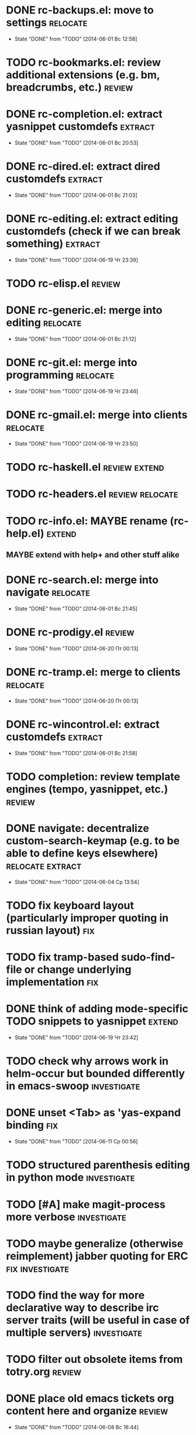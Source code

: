 * DONE rc-backups.el: move to settings                             :relocate:
  CLOSED: [2014-06-01 Вс 12:58]
  - State "DONE"       from "TODO"       [2014-06-01 Вс 12:58]
* TODO rc-bookmarks.el: review additional extensions (e.g. bm, breadcrumbs, etc.) :review:
* DONE rc-completion.el: extract yasnippet customdefs               :extract:
  CLOSED: [2014-06-01 Вс 20:53]
  - State "DONE"       from "TODO"       [2014-06-01 Вс 20:53]
* DONE rc-dired.el: extract dired customdefs                        :extract:
  CLOSED: [2014-06-01 Вс 21:03]
  - State "DONE"       from "TODO"       [2014-06-01 Вс 21:03]
* DONE rc-editing.el: extract editing customdefs (check if we can break something) :extract:
  CLOSED: [2014-06-19 Чт 23:39]
  - State "DONE"       from "TODO"       [2014-06-19 Чт 23:39]
* TODO rc-elisp.el                                           :review:
* DONE rc-generic.el: merge into editing                           :relocate:
  CLOSED: [2014-06-01 Вс 21:12]
  - State "DONE"       from "TODO"       [2014-06-01 Вс 21:12]
* DONE rc-git.el: merge into programming                           :relocate:
  CLOSED: [2014-06-19 Чт 23:46]
  - State "DONE"       from "TODO"       [2014-06-19 Чт 23:46]
* DONE rc-gmail.el: merge into clients                             :relocate:
  CLOSED: [2014-06-19 Чт 23:50]
  - State "DONE"       from "TODO"       [2014-06-19 Чт 23:50]
* TODO rc-haskell.el                         :review:extend:
* TODO rc-headers.el         :review:relocate:
* TODO rc-info.el: MAYBE rename (rc-help.el)                         :extend:
** MAYBE extend with help+ and other stuff alike
* DONE rc-search.el: merge into navigate                           :relocate:
  CLOSED: [2014-06-01 Вс 21:45]
  - State "DONE"       from "TODO"       [2014-06-01 Вс 21:45]
* DONE rc-prodigy.el                                                 :review:
  CLOSED: [2014-06-20 Пт 00:13]
  - State "DONE"       from "TODO"       [2014-06-20 Пт 00:13]
* DONE rc-tramp.el: merge to clients                               :relocate:
  CLOSED: [2014-06-20 Пт 00:13]
  - State "DONE"       from "TODO"       [2014-06-20 Пт 00:13]
* DONE rc-wincontrol.el: extract customdefs                         :extract:
  CLOSED: [2014-06-01 Вс 21:58]
  - State "DONE"       from "TODO"       [2014-06-01 Вс 21:58]
* TODO completion: review template engines (tempo, yasnippet, etc.)  :review:
* DONE navigate: decentralize custom-search-keymap (e.g. to be able to define keys elsewhere) :relocate:extract:
  CLOSED: [2014-06-04 Ср 13:54]
  - State "DONE"       from "TODO"       [2014-06-04 Ср 13:54]
* TODO fix keyboard layout (particularly improper quoting in russian layout) :fix:
* TODO fix tramp-based sudo-find-file or change underlying implementation :fix:
* DONE think of adding mode-specific TODO snippets to yasnippet      :extend:
  CLOSED: [2014-06-19 Чт 23:42]
  - State "DONE"       from "TODO"       [2014-06-19 Чт 23:42]
* TODO check why arrows work in helm-occur but bounded differently in emacs-swoop :investigate:
* DONE unset <Tab> as 'yas-expand binding                               :fix:
  CLOSED: [2014-06-11 Ср 00:56]
  - State "DONE"       from "TODO"       [2014-06-11 Ср 00:56]
* TODO structured parenthesis editing in python mode            :investigate:
* TODO [#A] make *magit-process* more verbose                   :investigate:
* TODO maybe generalize (otherwise reimplement) jabber quoting for ERC :fix:investigate:
* TODO find the way for more declarative way to describe irc server traits (will be useful in case of multiple servers) :investigate:
* TODO filter out obsolete items from totry.org                      :review:
* DONE place old emacs tickets org content here and organize         :review:
  CLOSED: [2014-06-08 Вс 16:44]
  - State "DONE"       from "TODO"       [2014-06-08 Вс 16:44]
* TODO maybe generalize url opening someway for org mode and mode-agnostic :investigate:
* TODO orgmode url opening [2011-04-15 Птн 03:28] 	       :emacs:ticket:orgmode
  При открытии url с помощью C-c C-o (org-open-at-point)
  UTF8-escaped адреса открываются некорректно
  Пример: http://ru.wikipedia.org/wiki/%D1%CA%C4
* TODO MAYBE use history rotation in jabber.el              :investigate:fix:
* TODO orgmode export                                                   :fix:
* TODO review redmine + emacs connectivity options              :investigate:
* TODO fix sudo-find-file (actually tramp) or substitute current implementation :fix:
* TODO [#A] setup org refiling                           :investigate:review:
* TODO MAYBE add {todo.org, totry.org} to agenda                :investigate:
* TODO think of some reflection layer such as bool vars for particular emacs version, etc. :investigate:
* TODO check for options to move to crypted credentials              :review:
* TODO find out how to customize holidays in org-mode       :investigate:fix:
* TODO maybe issue minimal config - barely initial or with extensions already being parts of emacs (e.g. ERC) :investigate:
* TODO some hook (maybe interactive) or programmatic solution to customize new source files header (e.g. GPL|MIT|whatever) :investigate:
* TODO MAYBE some setup above emacs registers                   :investigate:
* TODO some setup for Wanderlust (and probably org-mode integration) :investigate:review:
* TODO Wanderlust: fix std11 encoding problem in mail headers           :fix:
* TODO Erlang setup: review and extend (from inventory or right there) :review:extend:
* TODO Messages for package app-text/xdvik-22.84.16:   :emacs:ticket:tex:old:
    * Add
    *      (add-to-list 'load-path "/usr/share/emacs/site-lisp/tex-utils")
    *      (require 'xdvi-search)
    * to your ~/.emacs file
* TODO w3m-emacs: setup, review, maybe view docs there, maybe customize keybindings :review:
* TODO http://ru-emacs.livejournal.com/59415.html             :review:
* TODO http://thread.gmane.org/gmane.emacs.devel/56602/focus=57384 :review:
* TODO find out some (maybe, persistent) way to add file to org-agenda-files :investigate:
* TODO w3m-emacs batch urls opening                             :investigate:
* TODO org-mode tables setup                             :investigate:review:
* TODO diary extension                                        :review:
* TODO tex: auctex: "Adding Support for Macros" chapter in documentation :review:investigate:
* TODO some setup for autopairing + process regions (e.g. upcase) :investigate:
* TODO maybe sychronize jabber custom tools with values of jabber-el vars (e.g. jabber-chat-foreign-prompt-format, jabber-chat-local-prompt-format) :investigate:
* TODO consider using yas-selected-text in snippets             :investigate:
* TODO ERC: separate list of joined channels to switch          :investigate:
* TODO ERC: nick and other things highlighting
* TODO ERC: modules
* DONE ERC: navigate URLs as in jabber chats
  CLOSED: [2014-06-22 Вс 01:23]
  - State "DONE"       from "TODO"       [2014-06-22 Вс 01:23]
* TODO [#A] advice projectile-ag/grep/whatever to accept prefix argument and don't insert TAP as search term
* TODO review emacs-jedi for the subject of tweaking
* TODO review extensions with "workgroups"-like functionality (again)
** https://github.com/nex3/perspective-el
** http://www.wickeddutch.com/2014/01/03/gaining-some-perspective-in-emacs/
** http://emacsrookie.com/2011/09/25/workspaces/
** https://github.com/pashinin/workgroups2
* TODO add some neat snippets or custom defuns for erc commands (e.g. "/MSG user-or-channel message")
* TODO add some kind of regexp to select-erc-buffer to exclude server buffer itself
* TODO search https://github.com/jorgenschaefer/elpy for some handy features to borrow
* TODO [#A] make acpid (lid.sh) eval emacs commands successfully (particularly 'emacsclient --eval "(jabber-disconnect)"') [2014-06-19 Чт 15:16] :emacs:ticket:
* TODO extension for showing md5 of file in minibuffer [2014-06-20 Пт 18:11] :emacs:ticket:
* TODO maybe use ffap-file-at-point/ffap-url-at-point in existing code (e.g. for opening urls from jabber chats)
* TODO maybe fix invalid args messages in magit bisect
* DONE find how to invert fg/bg for git-gutter with bbatsov's zenburn
  CLOSED: [2014-06-22 Вс 01:16]
  - State "DONE"       from "TODO"       [2014-06-22 Вс 01:16]
* TODO find how to suppress ecb dialog for upgraded settings on activate
